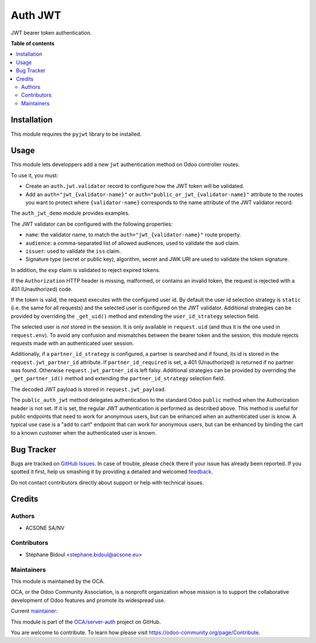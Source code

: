 ========
Auth JWT
========

.. !!!!!!!!!!!!!!!!!!!!!!!!!!!!!!!!!!!!!!!!!!!!!!!!!!!!
   !! This file is generated by oca-gen-addon-readme !!
   !! changes will be overwritten.                   !!
   !!!!!!!!!!!!!!!!!!!!!!!!!!!!!!!!!!!!!!!!!!!!!!!!!!!!

.. |badge1| image:: https://img.shields.io/badge/maturity-Beta-yellow.png
    :target: https://odoo-community.org/page/development-status
    :alt: Beta
.. |badge2| image:: https://img.shields.io/badge/licence-AGPL--3-blue.png
    :target: http://www.gnu.org/licenses/agpl-3.0-standalone.html
    :alt: License: AGPL-3
.. |badge3| image:: https://img.shields.io/badge/github-OCA%2Fserver--auth-lightgray.png?logo=github
    :target: https://github.com/OCA/server-auth/tree/14.0/auth_jwt
    :alt: OCA/server-auth
.. |badge4| image:: https://img.shields.io/badge/weblate-Translate%20me-F47D42.png
    :target: https://translation.odoo-community.org/projects/server-auth-14-0/server-auth-14-0-auth_jwt
    :alt: Translate me on Weblate
.. |badge5| image:: https://img.shields.io/badge/runbot-Try%20me-875A7B.png
    :target: https://runbot.odoo-community.org/runbot/251/14.0
    :alt: Try me on Runbot

|badge1| |badge2| |badge3| |badge4| |badge5| 

JWT bearer token authentication.

**Table of contents**

.. contents::
   :local:

Installation
============

This module requires the ``pyjwt`` library to be installed.

Usage
=====

This module lets developpers add a new ``jwt`` authentication method on Odoo
controller routes.

To use it, you must:

* Create an ``auth.jwt.validator`` record to configure how the JWT token will
  be validated.
* Add an ``auth="jwt_{validator-name}"`` or ``auth="public_or_jwt_{validator-name}"``
  attribute to the routes you want to protect where ``{validator-name}`` corresponds to
  the name attribute of the JWT validator record.

The ``auth_jwt_demo`` module provides examples.

The JWT validator can be configured with the following properties:

* ``name``: the validator name, to match the ``auth="jwt_{validator-name}"``
  route property.
* ``audience``: a comma-separated list of allowed audiences, used to validate
  the ``aud`` claim.
* ``issuer``: used to validate the ``iss`` claim.
* Signature type (secret or public key), algorithm, secret and JWK URI
  are used to validate the token signature.

In addition, the ``exp`` claim is validated to reject expired tokens.

If the ``Authorization`` HTTP header is missing, malformed, or contains
an invalid token, the request is rejected with a 401 (Unauthorized) code.

If the token is valid, the request executes with the configured user id. By
default the user id selection strategy is ``static`` (i.e. the same for all
requests) and the selected user is configured on the JWT validator. Additional
strategies can be provided by overriding the ``_get_uid()`` method and
extending the ``user_id_strategy`` selection field.

The selected user is *not* stored in the session. It is only available in
``request.uid`` (and thus it is the one used in ``request.env``). To avoid any
confusion and mismatches between the bearer token and the session, this module
rejects requests made with an authenticated user session.

Additionally, if a ``partner_id_strategy`` is configured, a partner is searched
and if found, its id is stored in the ``request.jwt_partner_id`` attribute. If
``partner_id_required`` is set, a 401 (Unauthorized) is returned if no partner
was found. Otherwise ``request.jwt_partner_id`` is left falsy. Additional
strategies can be provided by overriding the ``_get_partner_id()`` method
and extending the ``partner_id_strategy`` selection field.

The decoded JWT payload is stored in ``request.jwt_payload``.

The ``public_auth_jwt`` method delegates authentication to the standard Odoo ``public``
method when the Authorization header is not set. If it is set, the regular JWT
authentication is performed as described above. This method is useful for public
endpoints that need to work for anonymous users, but can be enhanced when an
authenticated user is know. A typical use case is a "add to cart" endpoint that can work
for anonymous users, but can be enhanced by binding the cart to a known customer when
the authenticated user is known.

Bug Tracker
===========

Bugs are tracked on `GitHub Issues <https://github.com/OCA/server-auth/issues>`_.
In case of trouble, please check there if your issue has already been reported.
If you spotted it first, help us smashing it by providing a detailed and welcomed
`feedback <https://github.com/OCA/server-auth/issues/new?body=module:%20auth_jwt%0Aversion:%2014.0%0A%0A**Steps%20to%20reproduce**%0A-%20...%0A%0A**Current%20behavior**%0A%0A**Expected%20behavior**>`_.

Do not contact contributors directly about support or help with technical issues.

Credits
=======

Authors
~~~~~~~

* ACSONE SA/NV

Contributors
~~~~~~~~~~~~

* Stéphane Bidoul <stephane.bidoul@acsone.eu>

Maintainers
~~~~~~~~~~~

This module is maintained by the OCA.

.. image:: https://odoo-community.org/logo.png
   :alt: Odoo Community Association
   :target: https://odoo-community.org

OCA, or the Odoo Community Association, is a nonprofit organization whose
mission is to support the collaborative development of Odoo features and
promote its widespread use.

.. |maintainer-sbidoul| image:: https://github.com/sbidoul.png?size=40px
    :target: https://github.com/sbidoul
    :alt: sbidoul

Current `maintainer <https://odoo-community.org/page/maintainer-role>`__:

|maintainer-sbidoul| 

This module is part of the `OCA/server-auth <https://github.com/OCA/server-auth/tree/14.0/auth_jwt>`_ project on GitHub.

You are welcome to contribute. To learn how please visit https://odoo-community.org/page/Contribute.

